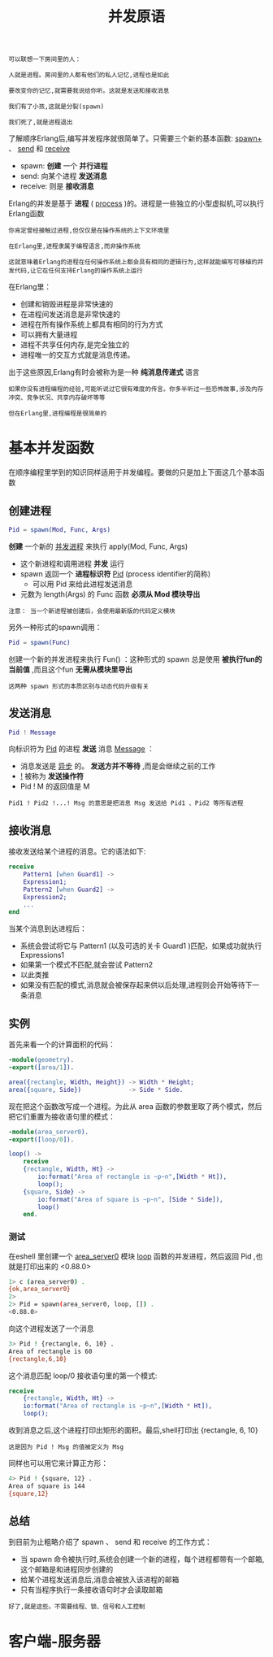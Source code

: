 #+TITLE: 并发原语
#+HTML_HEAD: <link rel="stylesheet" type="text/css" href="css/main.css" />
#+HTML_LINK_UP: concurrency.html   
#+HTML_LINK_HOME: concurrency.html
#+OPTIONS: num:nil timestamp:nil ^:nil 


#+begin_example
  可以联想一下房间里的人：

  人就是进程。房间里的人都有他们的私人记忆,进程也是如此

  要改变你的记忆,就需要我说给你听。这就是发送和接收消息

  我们有了小孩,这就是分裂(spawn)

  我们死了,就是进程退出
#+end_example

了解顺序Erlang后,编写并发程序就很简单了。只需要三个新的基本函数: _spawn+_ 、 _send_ 和 _receive_ 
+ spawn: *创建* 一个 *并行进程*
+ send: 向某个进程 *发送消息* 
+ receive: 则是 *接收消息*  

Erlang的并发是基于 *进程* ( _process_ )的。进程是一些独立的小型虚拟机,可以执行Erlang函数 
#+begin_example
  你肯定曾经接触过进程,但仅仅是在操作系统的上下文环境里

  在Erlang里,进程隶属于编程语言,而非操作系统

  这就意味着Erlang的进程在任何操作系统上都会具有相同的逻辑行为,这样就能编写可移植的并发代码,让它在任何支持Erlang的操作系统上运行 
#+end_example


在Erlang里：
+ 创建和销毁进程是非常快速的
+ 在进程间发送消息是非常快速的
+ 进程在所有操作系统上都具有相同的行为方式
+ 可以拥有大量进程
+ 进程不共享任何内存,是完全独立的
+ 进程唯一的交互方式就是消息传递。

出于这些原因,Erlang有时会被称为是一种 *纯消息传递式* 语言

#+begin_example
  如果你没有进程编程的经验,可能听说过它很有难度的传言。你多半听过一些恐怖故事,涉及内存冲突、竞争状况、共享内存破坏等等

  但在Erlang里,进程编程是很简单的
#+end_example
* 基本并发函数
  在顺序编程里学到的知识同样适用于并发编程。要做的只是加上下面这几个基本函数

** 创建进程
   #+begin_src erlang
     Pid = spawn(Mod, Func, Args) 
   #+end_src

   *创建* 一个新的 _并发进程_ 来执行 apply(Mod, Func, Args) 
   + 这个新进程和调用进程 *并发* 运行 
   + spawn 返回一个 *进程标识符* _Pid_ (process identifier的简称) 
     + 可以用 Pid 来给此进程发送消息
   + 元数为 length(Args) 的 Func 函数 *必须从 Mod 模块导出* 

   #+begin_example
     注意： 当一个新进程被创建后，会使用最新版的代码定义模块 
   #+end_example

   另外一种形式的spawn调用：

   #+begin_src erlang
     Pid = spawn(Func)
   #+end_src

   创建一个新的并发进程来执行 Fun() ：这种形式的 spawn 总是使用 *被执行fun的当前值* ,而且这个fun *无需从模块里导出* 

   #+begin_example
     这两种 spawn 形式的本质区别与动态代码升级有关
   #+end_example

** 发送消息
   #+begin_src erlang
     Pid ! Message
   #+end_src
     
   向标识符为 _Pid_ 的进程 *发送* 消息 _Message_ ：
   + 消息发送是 _异步_ 的。 *发送方并不等待* ,而是会继续之前的工作
   + _!_ 被称为 *发送操作符*
   + Pid ! M 的返回值是 M 
   #+begin_example
     Pid1 ! Pid2 !...! Msg 的意思是把消息 Msg 发送给 Pid1 、Pid2 等所有进程
   #+end_example

** 接收消息
   接收发送给某个进程的消息。它的语法如下:

   #+begin_src erlang 
  receive 
      Pattern1 [when Guard1] ->
	  Expression1;
      Pattern2 [when Guard2] ->
	  Expression2;
      ...
  end 
   #+end_src

   当某个消息到达进程后：
   + 系统会尝试将它与 Pattern1 (以及可选的关卡 Guard1 )匹配，如果成功就执行 Expressions1
   + 如果第一个模式不匹配,就会尝试 Pattern2
   + 以此类推 
   + 如果没有匹配的模式,消息就会被保存起来供以后处理,进程则会开始等待下一条消息

** 实例
   首先来看一个的计算面积的代码：

   #+begin_src erlang 
  -module(geometry).  
  -export([area/1]). 

  area({rectangle, Width, Height}) -> Width * Height;
  area({square, Side})             -> Side * Side.
   #+end_src

   现在把这个函数改写成一个进程。为此从 area 函数的参数里取了两个模式，然后把它们重置为接收语句里的模式：

   #+begin_src erlang 
  -module(area_server0).  
  -export([loop/0]). 

  loop() ->
      receive
	  {rectangle, Width, Ht} -> 
	      io:format("Area of rectangle is ~p~n",[Width * Ht]),
	      loop();
	  {square, Side} -> 
	      io:format("Area of square is ~p~n", [Side * Side]),
	      loop()
      end.
   #+end_src

*** 测试
    在eshell 里创建一个 _area_server0_ 模块 _loop_ 函数的并发进程，然后返回 Pid ,也就是打印出来的 <0.88.0> 
    #+begin_src sh 
  1> c (area_server0) . 
  {ok,area_server0}
  2> 
  2> Pid = spawn(area_server0, loop, []) . 
  <0.88.0>
    #+end_src 

    向这个进程发送了一个消息
    #+begin_src sh 
  3> Pid ! {rectangle, 6, 10} . 
  Area of rectangle is 60
  {rectangle,6,10}
    #+end_src
    这个消息匹配 loop/0 接收语句里的第一个模式: 

    #+begin_src erlang 
  receive
      {rectangle, Width, Ht} -> 
	  io:format("Area of rectangle is ~p~n",[Width * Ht]),
	  loop();
    #+end_src

    收到消息之后,这个进程打印出矩形的面积。最后,shell打印出 {rectangle, 6, 10} 

    #+begin_example
      这是因为 Pid ! Msg 的值被定义为 Msg 
    #+end_example

    同样也可以用它来计算正方形：

    #+begin_src sh 
  4> Pid ! {square, 12} .       
  Area of square is 144
  {square,12}
    #+end_src

** 总结
   到目前为止粗略介绍了 spawn 、 send 和 receive 的工作方式：
   + 当 spawn 命令被执行时,系统会创建一个新的进程，每个进程都带有一个邮箱,这个邮箱是和进程同步创建的
   + 给某个进程发送消息后,消息会被放入该进程的邮箱
   + 只有当程序执行一条接收语句时才会读取邮箱 

   #+begin_example
     好了,就是这些。不需要线程、锁、信号和人工控制
   #+end_example

* 客户端-服务器 
